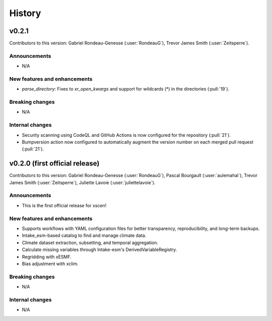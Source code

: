 =======
History
=======

v0.2.1
------
Contributors to this version: Gabriel Rondeau-Genesse (:user:`RondeauG`), Trevor James Smith (:user:`Zeitsperre`).

Announcements
^^^^^^^^^^^^^
* N/A

New features and enhancements
^^^^^^^^^^^^^^^^^^^^^^^^^^^^^
* `parse_directory`: Fixes to `xr_open_kwargs` and support for wildcards (*) in the directories (:pull:`19`).

Breaking changes
^^^^^^^^^^^^^^^^
* N/A

Internal changes
^^^^^^^^^^^^^^^^
* Security scanning using CodeQL and GitHub Actions is now configured for the repository (:pull:`21`).
* Bumpversion action now configured to automatically augment the version number on each merged pull request (:pull:`21`).


v0.2.0 (first official release)
------------------------------
Contributors to this version: Gabriel Rondeau-Genesse (:user:`RondeauG`), Pascal Bourgault (:user:`aulemahal`), Trevor James Smith (:user:`Zeitsperre`), Juliette Lavoie (:user:`juliettelavoie`).

Announcements
^^^^^^^^^^^^^
* This is the first official release for xscen!

New features and enhancements
^^^^^^^^^^^^^^^^^^^^^^^^^^^^^
* Supports workflows with YAML configuration files for better transparency, reproducibility, and long-term backups.
* Intake_esm-based catalog to find and manage climate data.
* Climate dataset extraction, subsetting, and temporal aggregation.
* Calculate missing variables through Intake-esm's DerivedVariableRegistry.
* Regridding with xESMF.
* Bias adjustment with xclim.

Breaking changes
^^^^^^^^^^^^^^^^
* N/A

Internal changes
^^^^^^^^^^^^^^^^
* N/A
